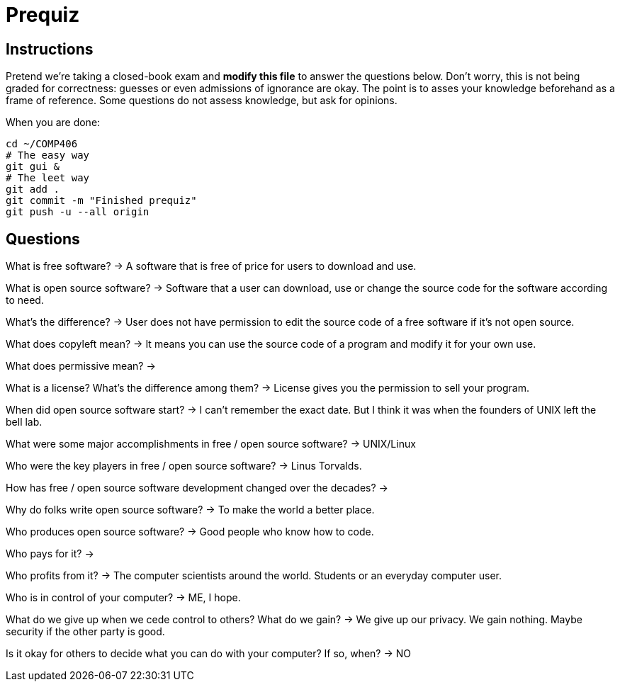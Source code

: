 = Prequiz

== Instructions

Pretend we're taking a closed-book exam and *modify this file* to answer the questions below.
Don't worry, this is not being graded for correctness: guesses or even admissions of ignorance are okay.
The point is to asses your knowledge beforehand as a frame of reference.
Some questions do not assess knowledge, but ask for opinions.

When you are done:

----
cd ~/COMP406
# The easy way
git gui &
# The leet way
git add .
git commit -m "Finished prequiz"
git push -u --all origin
----

== Questions

What is free software?
-> A software that is free of price for users to download and use.


What is open source software?
-> Software that a user can download, use or change the source code for the software according to need. 


What's the difference?
-> User does not have permission to edit the source code of a free software if it's not open source. 


What does copyleft mean?
-> It means you can use the source code of a program and modify it for your own use. 


What does permissive mean?
-> 


What is a license? What's the difference among them?
-> License gives you the permission to sell your program. 


When did open source software start?
-> I can't remember the exact date. But I think it was when the founders of UNIX left the bell lab.


What were some major accomplishments in free / open source software?
-> UNIX/Linux


Who were the key players in free / open source software?
-> Linus Torvalds.


How has free / open source software development changed over the decades?
->


Why do folks write open source software?
-> To make the world a better place.


Who produces open source software?
-> Good people who know how to code. 


Who pays for it?
->


Who profits from it?
-> The computer scientists around the world. Students or an everyday computer user. 


Who is in control of your computer?
-> ME, I hope. 


What do we give up when we cede control to others? What do we gain?
-> We give up our privacy. We gain nothing. Maybe security if the other party is good. 


Is it okay for others to decide what you can do with your computer? If so, when?
-> NO

